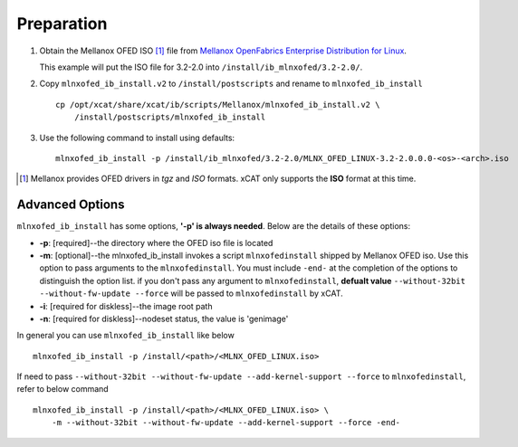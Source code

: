 Preparation
===========

#. Obtain the Mellanox OFED ISO [#]_ file from `Mellanox OpenFabrics Enterprise Distribution for Linux <http://www.mellanox.com/page/products_dyn?product_family=26&mtag=linux_sw_drivers>`_.  

   This example will put the ISO file for 3.2-2.0 into ``/install/ib_mlnxofed/3.2-2.0/``.


#. Copy ``mlnxofed_ib_install.v2`` to ``/install/postscripts`` and rename to ``mlnxofed_ib_install`` ::

    cp /opt/xcat/share/xcat/ib/scripts/Mellanox/mlnxofed_ib_install.v2 \
        /install/postscripts/mlnxofed_ib_install
	   
#. Use the following command to install using defaults: ::

    mlnxofed_ib_install -p /install/ib_mlnxofed/3.2-2.0/MLNX_OFED_LINUX-3.2-2.0.0.0-<os>-<arch>.iso

.. [#] Mellanox provides OFED drivers in *tgz* and *ISO* formats.  xCAT only supports the **ISO** format at this time. 

Advanced Options 
----------------

``mlnxofed_ib_install`` has some options, **'-p' is always needed**.
Below are the details of these options:

* **-p**: [required]--the directory where the OFED iso file is located
* **-m**: [optional]--the mlnxofed_ib_install invokes a script ``mlnxofedinstall`` shipped by Mellanox OFED iso. Use this option to pass arguments to the ``mlnxofedinstall``. You must include ``-end-`` at the completion of the options to distinguish the option list. if you don't pass any argument to ``mlnxofedinstall``, **defualt value** ``--without-32bit --without-fw-update --force`` will be passed to ``mlnxofedinstall`` by xCAT. 
* **-i**: [required for diskless]--the image root path
* **-n**: [required for diskless]--nodeset status, the value is 'genimage'

In general you can use ``mlnxofed_ib_install`` like below ::

    mlnxofed_ib_install -p /install/<path>/<MLNX_OFED_LINUX.iso>
	
If need to pass ``--without-32bit --without-fw-update --add-kernel-support --force`` to ``mlnxofedinstall``, refer to below command ::

    mlnxofed_ib_install -p /install/<path>/<MLNX_OFED_LINUX.iso> \
	-m --without-32bit --without-fw-update --add-kernel-support --force -end- 

